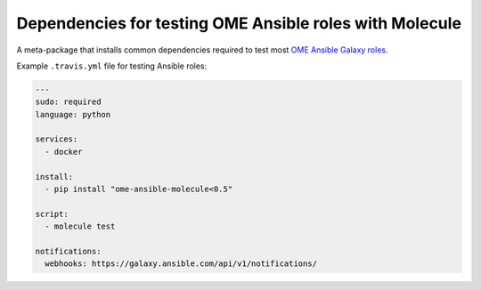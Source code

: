 Dependencies for testing OME Ansible roles with Molecule
========================================================

.. image:: https://travis-ci.org/openmicroscopy/ome-ansible-molecule.png
   :target: http://travis-ci.org/openmicroscopy/ome-ansible-molecule

.. image:: https://badge.fury.io/py/ome-ansible-molecule.svg
    :target: https://badge.fury.io/py/ome-ansible-molecule

A meta-package that installs common dependencies required to test most `OME Ansible Galaxy roles <https://galaxy.ansible.com/openmicroscopy/>`_.

Example ``.travis.yml`` file for testing Ansible roles:

..  code-block:: yaml

    ---
    sudo: required
    language: python

    services:
      - docker

    install:
      - pip install "ome-ansible-molecule<0.5"

    script:
      - molecule test

    notifications:
      webhooks: https://galaxy.ansible.com/api/v1/notifications/
